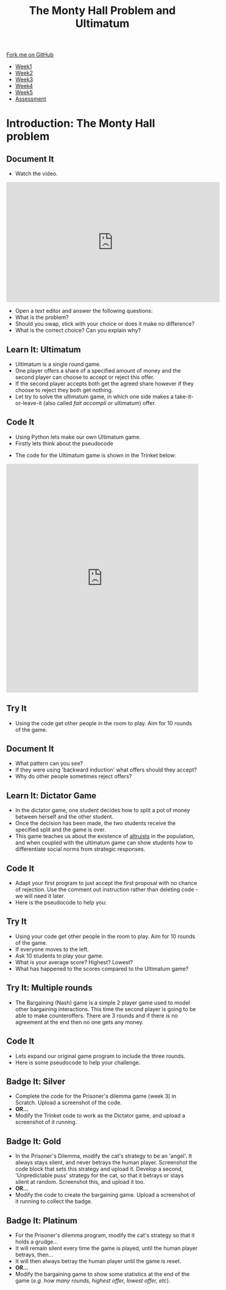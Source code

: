 #+STARTUP:indent
#+HTML_HEAD: <link rel="stylesheet" type="text/css" href="css/styles.css"/>
#+HTML_HEAD_EXTRA: <link href='http://fonts.googleapis.com/css?family=Ubuntu+Mono|Ubuntu' rel='stylesheet' type='text/css'>
#+HTML_HEAD_EXTRA: <script src="http://ajax.googleapis.com/ajax/libs/jquery/1.9.1/jquery.min.js" type="text/javascript"></script>
#+HTML_HEAD_EXTRA: <script src="js/navbar.js" type="text/javascript"></script>
#+OPTIONS: f:nil author:nil num:nil creator:nil timestamp:nil toc:nil html-style:nil

#+TITLE: The Monty Hall Problem and Ultimatum
#+AUTHOR: James Brown

#+BEGIN_EXPORT html
  <div class="github-fork-ribbon-wrapper left">
    <div class="github-fork-ribbon">
      <a href="https://github.com/stsb11/9-CS-gameTheory">Fork me on GitHub</a>
    </div>
  </div>
<div id="stickyribbon">
    <ul>
      <li><a href="1_Lesson.html">Week1</a></li>
      <li><a href="2_Lesson.html">Week2</a></li>
      <li><a href="3_Lesson.html">Week3</a></li>
      <li><a href="4_Lesson.html">Week4</a></li>
      <li><a href="5_Lesson.html">Week5</a></li>
      <li><a href="assessment.html">Assessment</a></li>
    </ul>
  </div>
#+END_EXPORT

* COMMENT Use as a template
:PROPERTIES:
:HTML_CONTAINER_CLASS: activity
:END:
** Learn It
:PROPERTIES:
:HTML_CONTAINER_CLASS: learn
:END:

** Research It
:PROPERTIES:
:HTML_CONTAINER_CLASS: research
:END:

** Design It
:PROPERTIES:
:HTML_CONTAINER_CLASS: design
:END:

** Build It
:PROPERTIES:
:HTML_CONTAINER_CLASS: build
:END:

** Test It
:PROPERTIES:
:HTML_CONTAINER_CLASS: test
:END:

** Run It
:PROPERTIES:
:HTML_CONTAINER_CLASS: run
:END:

** Document It
:PROPERTIES:
:HTML_CONTAINER_CLASS: document
:END:

** Code It
:PROPERTIES:
:HTML_CONTAINER_CLASS: code
:END:

** Program It
:PROPERTIES:
:HTML_CONTAINER_CLASS: program
:END:

** Try It
:PROPERTIES:
:HTML_CONTAINER_CLASS: try
:END:

** Badge It
:PROPERTIES:
:HTML_CONTAINER_CLASS: badge
:END:

** Save It
:PROPERTIES:
:HTML_CONTAINER_CLASS: save
:END:

* Introduction: The Monty Hall problem
:PROPERTIES:
:HTML_CONTAINER_CLASS: activity
:END:
** Document It
:PROPERTIES:
:HTML_CONTAINER_CLASS: document
:END:
- Watch the video.
#+BEGIN_HTML 
<iframe width="560" height="315" src="https://www.youtube.com/embed/mhlc7peGlGg" frameborder="0" allowfullscreen></iframe>
#+END_HTML
- Open a text editor and answer the following questions:
- What is the problem?
- Should you swap, stick with your choice or does it make no difference?
- What is the correct choice? Can you explain why?
** Learn It: Ultimatum
:PROPERTIES:
:HTML_CONTAINER_CLASS: learn
:END:
- Ultimatum is a single round game. 
- One player offers a share of a specified amount of money and the second player can choose to accept or reject this offer. 
- If the second player accepts both get the agreed share however if they choose to reject they both get nothing.
- Let try to solve the ultimatum game, in which one side makes a take-it-or-leave-it (also called /fait accompli/ or ultimatum) offer.
** Code It
:PROPERTIES:
:HTML_CONTAINER_CLASS: code
:END:
- Using Python lets make our own Ultimatum game.
- Firstly lets think about the pseudocode
[[./img/1_sshot.JPG]]
- The code for the Ultimatum game is shown in the Trinket below:
#+BEGIN_HTML 
<iframe src="https://trinket.io/embed/python/c1986a151a" width="100%" height="600" frameborder="0" marginwidth="0" marginheight="0" allowfullscreen></iframe>
#+END_HTML
** Try It
:PROPERTIES:
:HTML_CONTAINER_CLASS: try
:END:
- Using the code get other people in the room to play. Aim for 10 rounds of the game.
** Document It
:PROPERTIES:
:HTML_CONTAINER_CLASS: document
:END:
- What pattern can you see?
- If they were using 'backward induction' what offers should they accept?
- Why do other people sometimes reject offers?
** Learn It: Dictator Game
:PROPERTIES:
:HTML_CONTAINER_CLASS: learn
:END:
- In the dictator game, one student decides how to split a pot of money between herself and the other student. 
- Once the decision has been made, the two students receive the specified split and the game is over.
- This game teaches us about the existence of [[https://en.wikipedia.org/wiki/Altruism][altruists]] in the population, and when coupled with the ultimatum game can show students how to differentiate social norms from strategic responses.
** Code It
:PROPERTIES:
:HTML_CONTAINER_CLASS: code
:END:
- Adapt your first program to just accept the first proposal with no chance of rejection. Use the comment out instruction rather than deleting code - we will need it later.
- Here is the pseudocode to help you:
[[./img/4_sshot.JPG]]
** Try It
:PROPERTIES:
:HTML_CONTAINER_CLASS: try
:END:
- Using your code get other people in the room to play. Aim for 10 rounds of the game.
- If everyone moves to the left.
- Ask 10 students to play your game.
- What is your average score? Highest? Lowest?
- What has happened to the scores compared to the Ultimatum game?
** Try It: Multiple rounds
:PROPERTIES:
:HTML_CONTAINER_CLASS: try
:END:
- The Bargaining (Nash) game is a simple 2 player game used to model other bargaining interactions. This time the second player is going to be able to make counteroffers. There are 3 rounds and if there is no agreement at the end then no one gets any money.
** Code It
- Lets expand our original game program to include the three rounds.
- Here is some pseudocode to help your challenge.
[[./img/5_sshot.JPG]]
:PROPERTIES:
:HTML_CONTAINER_CLASS: badge
:END:
** Badge It: Silver
:PROPERTIES:
:HTML_CONTAINER_CLASS: badge
:END:
- Complete the code for the Prisoner's dilemma game (week 3) in Scratch. Upload a screenshot of the code.
- *OR...*
- Modify the Trinket code to work as the Dictator game, and upload a screenshot of it running.
** Badge It: Gold
:PROPERTIES:
:HTML_CONTAINER_CLASS: badge
:END:
- In the Prisoner's Dilemma, modify the cat's strategy to be an 'angel'. It always stays silent, and never betrays the human player. Screenshot the code block that sets this strategy and upload it. Develop a second, 'Unpredictable puss' strategy for the cat, so that it betrays or stays silent at random. Screenshot this, and upload it too.
- *OR...*
- Modify the code to create the bargaining game. Upload a screenshot of it running to collect the badge.
** Badge It: Platinum
:PROPERTIES:
:HTML_CONTAINER_CLASS: badge
:END:
- For the Prisoner's dilemma program, modify the cat's strategy so that it holds a grudge…
- It will remain silent every time the game is played, until the human player betrays, then…
- It will then always betray the human player until the game is reset.
- *OR...*
- Modify the bargaining game to show some statistics at the end of the game (/e.g. how many rounds, highest offer, lowest offer, etc/).
